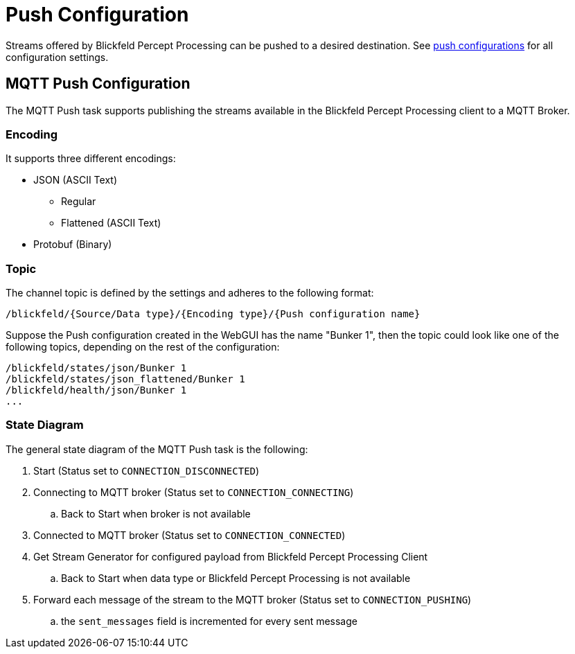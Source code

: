 = Push Configuration

Streams offered by Blickfeld Percept Processing can be pushed to a desired destination. See xref:protocol:blickfeld/push/config/push.adoc[push configurations] for all configuration settings.

[#mqtt-push-configuration]
== MQTT Push Configuration

The MQTT Push task supports publishing the streams available in the Blickfeld Percept Processing client to a MQTT Broker.

=== Encoding

It supports three different encodings:

* JSON (ASCII Text)
    ** Regular
    ** Flattened (ASCII Text)
* Protobuf (Binary)

=== Topic

The channel topic is defined by the settings and adheres to the following format:
```
/blickfeld/{Source/Data type}/{Encoding type}/{Push configuration name}
```
Suppose the Push configuration created in the WebGUI has the name "Bunker 1", then the topic
could look like one of the following topics, depending on the rest of the configuration:
```
/blickfeld/states/json/Bunker 1
/blickfeld/states/json_flattened/Bunker 1
/blickfeld/health/json/Bunker 1
...
```

=== State Diagram

The general state diagram of the MQTT Push task is the following:

. Start (Status set to ```CONNECTION_DISCONNECTED```)
. Connecting to MQTT broker (Status set to ```CONNECTION_CONNECTING```)
.. Back to Start when broker is not available
. Connected to MQTT broker (Status set to ```CONNECTION_CONNECTED```)
. Get Stream Generator for configured payload from Blickfeld Percept Processing Client
.. Back to Start when data type or Blickfeld Percept Processing is not available
. Forward each message of the stream to the MQTT broker (Status set to ```CONNECTION_PUSHING```)
.. the ```sent_messages``` field is incremented for every sent message
